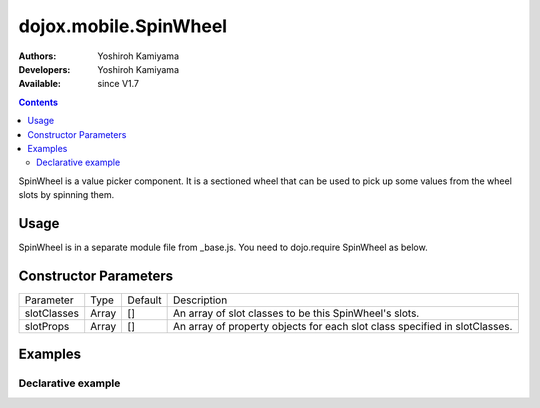 .. _dojox/mobile/SpinWheel:

======================
dojox.mobile.SpinWheel
======================

:Authors: Yoshiroh Kamiyama
:Developers: Yoshiroh Kamiyama
:Available: since V1.7

.. contents::
    :depth: 2

SpinWheel is a value picker component. It is a sectioned wheel that can be used to pick up some values from the wheel slots by spinning them.

.. image:: SpinWheel-custom.png

Usage
=====

SpinWheel is in a separate module file from _base.js. You need to dojo.require SpinWheel as below.

.. js ::

  <link href="../themes/common/SpinWheel.css" rel="stylesheet">

  dojo.require("dojox.mobile.SpinWheel");

Constructor Parameters
======================

+--------------+----------+---------+-----------------------------------------------------------------------------------------------------------+
|Parameter     |Type      |Default  |Description                                                                                                |
+--------------+----------+---------+-----------------------------------------------------------------------------------------------------------+
|slotClasses   |Array     |[]       |An array of slot classes to be this SpinWheel's slots.                                                     |
+--------------+----------+---------+-----------------------------------------------------------------------------------------------------------+
|slotProps     |Array     |[]       |An array of property objects for each slot class specified in slotClasses.                                 |
+--------------+----------+---------+-----------------------------------------------------------------------------------------------------------+

Examples
========

Declarative example
-------------------

.. html ::

  <div data-dojo-type="dojox.mobile.View" selected="true">
      <h1 data-dojo-type="dojox.mobile.Heading">Custom SpinWheel</h1>
      <div id="spin1" data-dojo-type="dojox.mobile.SpinWheel">
	   <div data-dojo-type="dojox.mobile.SpinWheelSlot"
		   labels="['A','B','C','D','E','F','G','H','I','J','K']"
		   style="text-align:center;width:40px;"></div>
	   <div data-dojo-type="dojox.mobile.SpinWheelSlot"
		   labelFrom="3000" labelTo="3100"
		   style="width:70px;"></div>
	   <div id="pt" class="mblSpinWheelSlot"></div>
	   <div id="txt" class="mblSpinWheelSlot">.</div>
	   <div data-dojo-type="dojox.mobile.SpinWheelSlot"
		   labelFrom="0" labelTo="9"
		   style="width:30px;"></div>
	   <div data-dojo-type="dojox.mobile.SpinWheelSlot"
		   labels="['pt','px','cm']"
		   style="width:50px;"></div>
	   <div data-dojo-type="dojox.mobile.SpinWheelSlot"
		   labels="[
			   '<img src=images/i-icon-1.png>',
			   '<img src=images/i-icon-2.png>',
			   '<img src=images/i-icon-3.png>',
			   '<img src=images/i-icon-4.png>',
			   '<img src=images/i-icon-5.png>'
		   ]"
		   style="width:70px;text-align: center;"></div>
      </div>
  </div>

